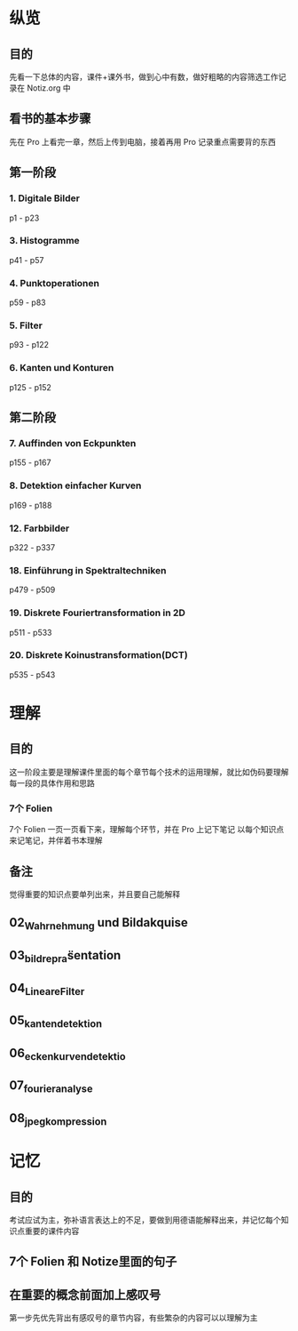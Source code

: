 * 纵览
** 目的
先看一下总体的内容，课件+课外书，做到心中有数，做好粗略的内容筛选工作记录在 Notiz.org 中
** 看书的基本步骤
先在 Pro 上看完一章，然后上传到电脑，接着再用 Pro 记录重点需要背的东西
** 第一阶段
*** 1. Digitale Bilder
p1 - p23
*** 3. Histogramme
p41 - p57
*** 4. Punktoperationen
p59 - p83
*** 5. Filter
p93 - p122

*** 6. Kanten und Konturen
p125 - p152

** 第二阶段
*** 7. Auffinden von Eckpunkten
p155 - p167
*** 8. Detektion einfacher Kurven
p169 - p188
*** 12. Farbbilder
p322 - p337
*** 18. Einführung in Spektraltechniken
p479 - p509
*** 19. Diskrete Fouriertransformation in 2D
p511 - p533
*** 20. Diskrete Koinustransformation(DCT)
p535 - p543
* 理解
** 目的
这一阶段主要是理解课件里面的每个章节每个技术的运用理解，就比如伪码要理解每一段的具体作用和思路
*** 7个 Folien
7个 Folien 一页一页看下来，理解每个环节，并在 Pro 上记下笔记
以每个知识点来记笔记，并伴着书本理解
** 备注
觉得重要的知识点要单列出来，并且要自己能解释
** 02_Wahrnehmung und Bildakquise
** 03_bildrepräsentation
** 04_LineareFilter
** 05_kantendetektion
** 06_eckenkurvendetektio
** 07_fourieranalyse
** 08_jpeg_kompression
* 记忆
** 目的
考试应试为主，弥补语言表达上的不足，要做到用德语能解释出来，并记忆每个知识点重要的课件内容
** 7个 Folien 和 Notize里面的句子
** 在重要的概念前面加上感叹号
第一步先优先背出有感叹号的章节内容，有些繁杂的内容可以以理解为主
